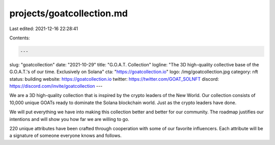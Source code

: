 projects/goatcollection.md
==========================

Last edited: 2021-12-16 22:28:41

Contents:

.. code-block:: md

    ---
slug: "goatcollection"
date: "2021-10-29"
title: "G.O.A.T. Collection"
logline: "The 3D high-quality collective base of the G.O.A.T.'s of our time. Exclusively on Solana"
cta: "https://goatcollection.io"
logo: /img/goatcollection.jpg
category: nft
status: building
website: https://goatcollection.io
twitter: https://twitter.com/GOAT_SOLNFT
discord: https://discord.com/invite/goatcollection
---

We are a 3D high-quality collection that is inspired by the crypto leaders of the New World. Our collection consists of 10,000 unique GOATs ready to dominate the Solana blockchain world. 
Just as the crypto leaders have done.

We will put everything we have into making this collection better and better for our community. The roadmap justifies our intentions and will show you how far we are willing to go.

220 unique attributes have been crafted through cooperation with some of our favorite influencers. Each attribute will be a signature of someone everyone knows and follows.


